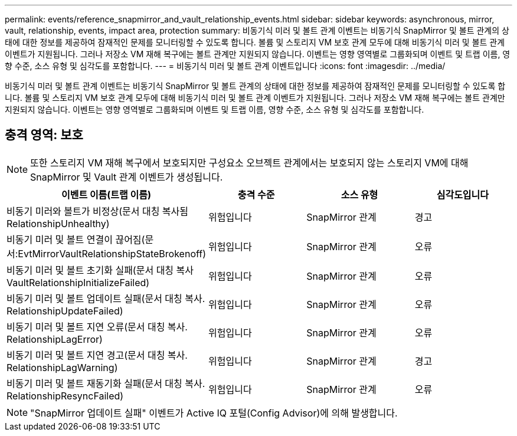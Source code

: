 ---
permalink: events/reference_snapmirror_and_vault_relationship_events.html 
sidebar: sidebar 
keywords: asynchronous, mirror, vault, relationship, events, impact area, protection 
summary: 비동기식 미러 및 볼트 관계 이벤트는 비동기식 SnapMirror 및 볼트 관계의 상태에 대한 정보를 제공하여 잠재적인 문제를 모니터링할 수 있도록 합니다. 볼륨 및 스토리지 VM 보호 관계 모두에 대해 비동기식 미러 및 볼트 관계 이벤트가 지원됩니다. 그러나 저장소 VM 재해 복구에는 볼트 관계만 지원되지 않습니다. 이벤트는 영향 영역별로 그룹화되며 이벤트 및 트랩 이름, 영향 수준, 소스 유형 및 심각도를 포함합니다. 
---
= 비동기식 미러 및 볼트 관계 이벤트입니다
:icons: font
:imagesdir: ../media/


[role="lead"]
비동기식 미러 및 볼트 관계 이벤트는 비동기식 SnapMirror 및 볼트 관계의 상태에 대한 정보를 제공하여 잠재적인 문제를 모니터링할 수 있도록 합니다. 볼륨 및 스토리지 VM 보호 관계 모두에 대해 비동기식 미러 및 볼트 관계 이벤트가 지원됩니다. 그러나 저장소 VM 재해 복구에는 볼트 관계만 지원되지 않습니다. 이벤트는 영향 영역별로 그룹화되며 이벤트 및 트랩 이름, 영향 수준, 소스 유형 및 심각도를 포함합니다.



== 충격 영역: 보호

[NOTE]
====
또한 스토리지 VM 재해 복구에서 보호되지만 구성요소 오브젝트 관계에서는 보호되지 않는 스토리지 VM에 대해 SnapMirror 및 Vault 관계 이벤트가 생성됩니다.

====
|===
| 이벤트 이름(트랩 이름) | 충격 수준 | 소스 유형 | 심각도입니다 


 a| 
비동기 미러와 볼트가 비정상(문서 대칭 복사됨 RelationshipUnhealthy)
 a| 
위험입니다
 a| 
SnapMirror 관계
 a| 
경고



 a| 
비동기 미러 및 볼트 연결이 끊어짐(문서:EvtMirrorVaultRelationshipStateBrokenoff)
 a| 
위험입니다
 a| 
SnapMirror 관계
 a| 
오류



 a| 
비동기 미러 및 볼트 초기화 실패(문서 대칭 복사 VaultRelationshipInitializeFailed)
 a| 
위험입니다
 a| 
SnapMirror 관계
 a| 
오류



 a| 
비동기 미러 및 볼트 업데이트 실패(문서 대칭 복사. RelationshipUpdateFailed)
 a| 
위험입니다
 a| 
SnapMirror 관계
 a| 
오류



 a| 
비동기 미러 및 볼트 지연 오류(문서 대칭 복사. RelationshipLagError)
 a| 
위험입니다
 a| 
SnapMirror 관계
 a| 
오류



 a| 
비동기 미러 및 볼트 지연 경고(문서 대칭 복사. RelationshipLagWarning)
 a| 
위험입니다
 a| 
SnapMirror 관계
 a| 
경고



 a| 
비동기 미러 및 볼트 재동기화 실패(문서 대칭 복사. RelationshipResyncFailed)
 a| 
위험입니다
 a| 
SnapMirror 관계
 a| 
오류

|===
[NOTE]
====
"SnapMirror 업데이트 실패" 이벤트가 Active IQ 포털(Config Advisor)에 의해 발생합니다.

====